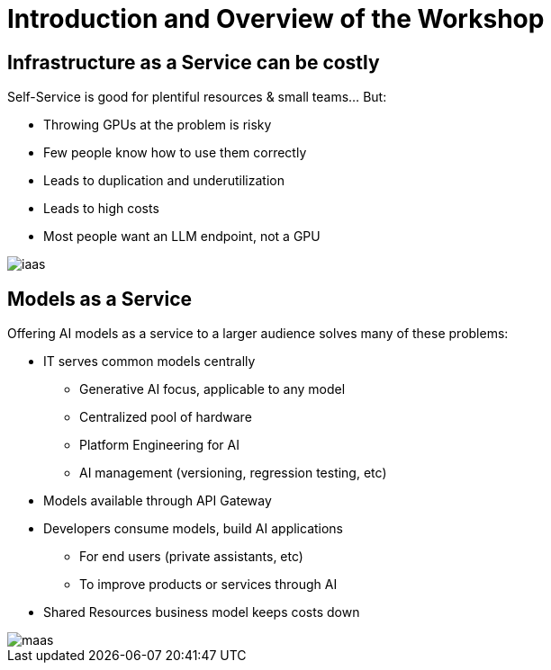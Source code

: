 = Introduction and Overview of the Workshop

== Infrastructure as a Service can be costly

Self-Service is good for plentiful resources & small teams... But:

- Throwing GPUs at the problem is risky
- Few people know how to use them correctly
- Leads to duplication and underutilization
- Leads to high costs
- Most people want an LLM endpoint, not a GPU

[.bordershadow]
image::02/iaas.png[]

== Models as a Service

Offering AI models as a service to a larger audience solves many of these problems:

* IT serves common models centrally
** Generative AI focus, applicable to any model
** Centralized pool of hardware 
** Platform Engineering for AI
** AI management (versioning, regression testing, etc)
* Models available through API Gateway
* Developers consume models, build AI applications
** For end users (private assistants, etc) 
** To improve products or services through AI 
* Shared Resources business model keeps costs down


[.bordershadow]
image::02/maas.png[]